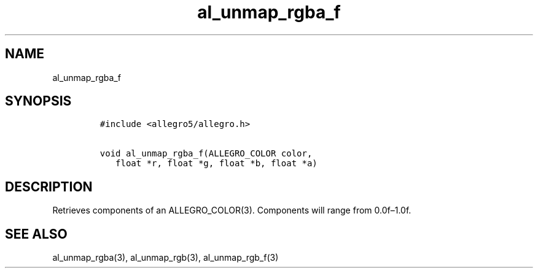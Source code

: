 .TH al_unmap_rgba_f 3 "" "Allegro reference manual"
.SH NAME
.PP
al_unmap_rgba_f
.SH SYNOPSIS
.IP
.nf
\f[C]
#include\ <allegro5/allegro.h>

void\ al_unmap_rgba_f(ALLEGRO_COLOR\ color,
\ \ \ float\ *r,\ float\ *g,\ float\ *b,\ float\ *a)
\f[]
.fi
.SH DESCRIPTION
.PP
Retrieves components of an ALLEGRO_COLOR(3).
Components will range from 0.0f\[en]1.0f.
.SH SEE ALSO
.PP
al_unmap_rgba(3), al_unmap_rgb(3), al_unmap_rgb_f(3)
